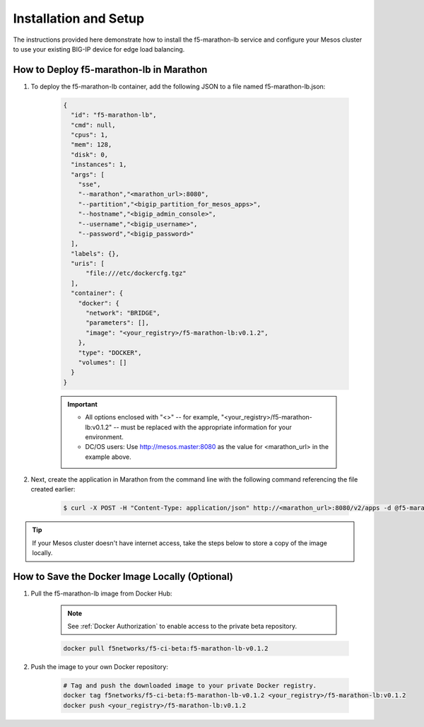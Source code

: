 Installation and Setup
----------------------

The instructions provided here demonstrate how to install the f5-marathon-lb service and configure your Mesos cluster to use your existing BIG-IP device for edge load balancing.

How to Deploy f5-marathon-lb in Marathon
````````````````````````````````````````

#. To deploy the f5-marathon-lb container, add the following JSON to a file named f5-marathon-lb.json:

    .. code-block:: javascript

      {
        "id": "f5-marathon-lb",
        "cmd": null,
        "cpus": 1,
        "mem": 128,
        "disk": 0,
        "instances": 1,
        "args": [
          "sse",
          "--marathon","<marathon_url>:8080",
          "--partition","<bigip_partition_for_mesos_apps>",
          "--hostname","<bigip_admin_console>",
          "--username","<bigip_username>",
          "--password","<bigip_password>"
        ],
        "labels": {},
        "uris": [
            "file:///etc/dockercfg.tgz"
        ],
        "container": {
          "docker": {
            "network": "BRIDGE",
            "parameters": [],
            "image": "<your_registry>/f5-marathon-lb:v0.1.2",
          },
          "type": "DOCKER",
          "volumes": []
        }
      }

    .. important::

        * All options enclosed with "<>" -- for example, "<your_registry>/f5-marathon-lb:v0.1.2" -- must be replaced with the appropriate information for your environment.
        * DC/OS users: Use http://mesos.master:8080 as the value for <marathon_url> in the example above.

#. Next, create the application in Marathon from the command line with the following command referencing the file created earlier:

    .. code-block:: bash

      $ curl -X POST -H "Content-Type: application/json" http://<marathon_url>:8080/v2/apps -d @f5-marathon-lb.json


.. tip:: If your Mesos cluster doesn't have internet access, take the steps below to store a copy of the image locally.

How to Save the Docker Image Locally (Optional)
```````````````````````````````````````````````

#. Pull the f5-marathon-lb image from Docker Hub:

    .. note::

         See :ref:`Docker Authorization` to enable access to the private beta repository.

    .. code-block:: bash

      docker pull f5networks/f5-ci-beta:f5-marathon-lb-v0.1.2

#. Push the image to your own Docker repository:

    .. code-block:: bash

        # Tag and push the downloaded image to your private Docker registry.
        docker tag f5networks/f5-ci-beta:f5-marathon-lb-v0.1.2 <your_registry>/f5-marathon-lb:v0.1.2
        docker push <your_registry>/f5-marathon-lb:v0.1.2
